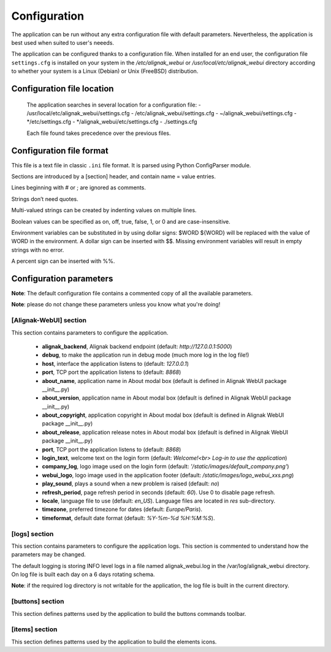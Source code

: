 .. _config:

Configuration
=============

The application can be run without any extra configuration file with default parameters. Nevertheless, the application is best used when suited to user's neeeds.

The application can be configured thanks to a configuration file. When installed for an end user, the configuration file ``settings.cfg`` is installed on your system in the */etc/alignak_webui* or */usr/local/etc/alignak_webui* directory according to whether your system is a Linux (Debian) or Unix (FreeBSD) distribution.

Configuration file location
---------------------------
 The application searches in several location for a configuration file:
 - /usr/local/etc/alignak_webui/settings.cfg
 - /etc/alignak_webui/settings.cfg
 - ~/alignak_webui/settings.cfg
 - */etc/settings.cfg
 - */alignak_webui/etc/settings.cfg
 - ./settings.cfg

 Each file found takes precedence over the previous files.


Configuration file format
-------------------------

This file is a text file in classic ``.ini`` file format. It is parsed using Python ConfigParser module.

Sections are introduced by a [section] header, and contain name = value entries.

Lines beginning with # or ; are ignored as comments.

Strings don’t need quotes.

Multi-valued strings can be created by indenting values on multiple lines.

Boolean values can be specified as on, off, true, false, 1, or 0 and are case-insensitive.

Environment variables can be substituted in by using dollar signs: $WORD ${WORD} will be replaced with the value of WORD in the environment. A dollar sign can be inserted with $$. Missing environment variables will result in empty strings with no error.

A percent sign can be inserted with %%.


Configuration parameters
-------------------------

**Note**: The default configuration file contains a commented copy of all the available parameters.

**Note**: please do not change these parameters unless you know what you're doing!

[Alignak-WebUI] section
~~~~~~~~~~~~~~~~~~~~~~~~~~

This section contains parameters to configure the application.

    * **alignak_backend**, Alignak backend endpoint (default: *http://127.0.0.1:5000*)

    * **debug**, to make the application run in debug mode (much more log in the log file!)

    * **host**, interface the application listens to (default: *127.0.0.1*)

    * **port**, TCP port the application listens to (default: *8868*)

    * **about_name**, application name in About modal box (default is defined in Alignak WebUI package __init__.py)
    * **about_version**, application name in About modal box (default is defined in Alignak WebUI package __init__.py)
    * **about_copyright**, application copyright in About modal box (default is defined in Alignak WebUI package __init__.py)
    * **about_release**, application release notes in About modal box (default is defined in Alignak WebUI package __init__.py)

    * **port**, TCP port the application listens to (default: *8868*)

    * **login_text**, welcome text on the login form (default: *Welcome!<br> Log-in to use the application*)

    * **company_log**, logo image used on the login form (default: *'/static/images/default_company.png'*)

    * **webui_logo**, logo image used in the application footer (default: */static/images/logo_webui_xxs.png*)

    * **play_sound**, plays a sound when a new problem is raised (default: *no*)

    * **refresh_period**, page refresh period in seconds (default: *60*). Use 0 to disable page refresh.

    * **locale**, language file to use (default: *en_US*). Language files are located in *res* sub-directory.

    * **timezone**, preferred timezone for dates (default: *Europe/Paris*).

    * **timeformat**, default date format (default: *%Y-%m-%d %H:%M:%S*).


[logs] section
~~~~~~~~~~~~~~~~~~~~~~~~~~

This section contains parameters to configure the application logs. This section is commented to understand how the parameters may be changed.

The default logging is storing INFO level logs in a file named alignak_webui.log in the /var/log/alignak_webui directory. On log file is built each day on a 6 days rotating schema.

**Note**: if the required log directory is not writable for the application, the log file is built in the current directory.


[buttons] section
~~~~~~~~~~~~~~~~~~~~~~~~~~

This section defines patterns used by the application to build the buttons commands toolbar.

[items] section
~~~~~~~~~~~~~~~~~~~~~~~~~~

This section defines patterns used by the application to build the elements icons.
